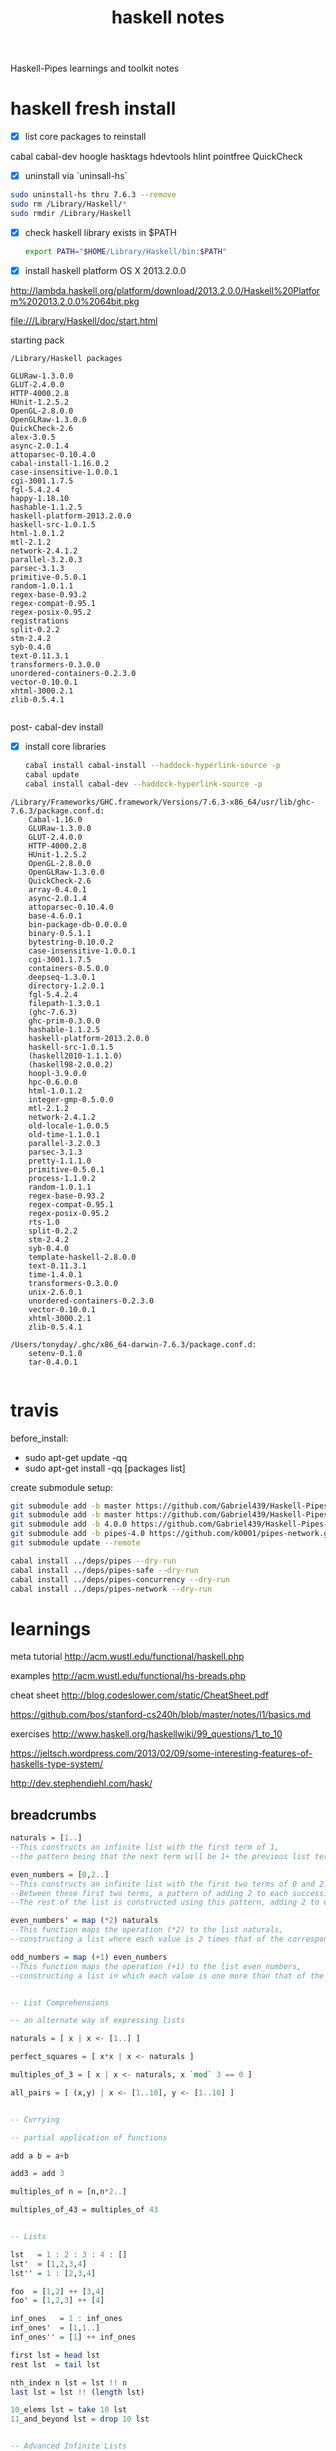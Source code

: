 #+TITLE: haskell notes
#+OPTIONS: toc:2 num:nil ^:nil

Haskell-Pipes learnings and toolkit notes

* haskell fresh install

- [X] list core packages to reinstall

cabal
cabal-dev
hoogle
hasktags
hdevtools
hlint
pointfree
QuickCheck

- [X] uninstall via `uninsall-hs`

#+begin_src sh
sudo uninstall-hs thru 7.6.3 --remove
sudo rm /Library/Haskell/*
sudo rmdir /Library/Haskell
#+end_src


- [X] check haskell library exists in $PATH

  #+begin_src sh
  export PATH="$HOME/Library/Haskell/bin:$PATH"
  #+end_src

- [X] install haskell platform OS X 2013.2.0.0

http://lambda.haskell.org/platform/download/2013.2.0.0/Haskell%20Platform%202013.2.0.0%2064bit.pkg

file:///Library/Haskell/doc/start.html

starting pack

#+begin_example
/Library/Haskell packages

GLURaw-1.3.0.0
GLUT-2.4.0.0
HTTP-4000.2.8
HUnit-1.2.5.2
OpenGL-2.8.0.0
OpenGLRaw-1.3.0.0
QuickCheck-2.6
alex-3.0.5
async-2.0.1.4
attoparsec-0.10.4.0
cabal-install-1.16.0.2
case-insensitive-1.0.0.1
cgi-3001.1.7.5
fgl-5.4.2.4
happy-1.18.10
hashable-1.1.2.5
haskell-platform-2013.2.0.0
haskell-src-1.0.1.5
html-1.0.1.2
mtl-2.1.2
network-2.4.1.2
parallel-3.2.0.3
parsec-3.1.3
primitive-0.5.0.1
random-1.0.1.1
regex-base-0.93.2
regex-compat-0.95.1
regex-posix-0.95.2
registrations
split-0.2.2
stm-2.4.2
syb-0.4.0
text-0.11.3.1
transformers-0.3.0.0
unordered-containers-0.2.3.0
vector-0.10.0.1
xhtml-3000.2.1
zlib-0.5.4.1

#+end_example

post- cabal-dev install

- [X] install core libraries

  #+begin_src sh
  cabal install cabal-install --haddock-hyperlink-source -p
  cabal update
  cabal install cabal-dev --haddock-hyperlink-source -p
  #+end_src

#+begin_example
/Library/Frameworks/GHC.framework/Versions/7.6.3-x86_64/usr/lib/ghc-7.6.3/package.conf.d:
    Cabal-1.16.0
    GLURaw-1.3.0.0
    GLUT-2.4.0.0
    HTTP-4000.2.8
    HUnit-1.2.5.2
    OpenGL-2.8.0.0
    OpenGLRaw-1.3.0.0
    QuickCheck-2.6
    array-0.4.0.1
    async-2.0.1.4
    attoparsec-0.10.4.0
    base-4.6.0.1
    bin-package-db-0.0.0.0
    binary-0.5.1.1
    bytestring-0.10.0.2
    case-insensitive-1.0.0.1
    cgi-3001.1.7.5
    containers-0.5.0.0
    deepseq-1.3.0.1
    directory-1.2.0.1
    fgl-5.4.2.4
    filepath-1.3.0.1
    (ghc-7.6.3)
    ghc-prim-0.3.0.0
    hashable-1.1.2.5
    haskell-platform-2013.2.0.0
    haskell-src-1.0.1.5
    (haskell2010-1.1.1.0)
    (haskell98-2.0.0.2)
    hoopl-3.9.0.0
    hpc-0.6.0.0
    html-1.0.1.2
    integer-gmp-0.5.0.0
    mtl-2.1.2
    network-2.4.1.2
    old-locale-1.0.0.5
    old-time-1.1.0.1
    parallel-3.2.0.3
    parsec-3.1.3
    pretty-1.1.1.0
    primitive-0.5.0.1
    process-1.1.0.2
    random-1.0.1.1
    regex-base-0.93.2
    regex-compat-0.95.1
    regex-posix-0.95.2
    rts-1.0
    split-0.2.2
    stm-2.4.2
    syb-0.4.0
    template-haskell-2.8.0.0
    text-0.11.3.1
    time-1.4.0.1
    transformers-0.3.0.0
    unix-2.6.0.1
    unordered-containers-0.2.3.0
    vector-0.10.0.1
    xhtml-3000.2.1
    zlib-0.5.4.1

/Users/tonyday/.ghc/x86_64-darwin-7.6.3/package.conf.d:
    setenv-0.1.0
    tar-0.4.0.1

#+end_example


  




* travis

before_install:
 - sudo apt-get update -qq
 - sudo apt-get install -qq [packages list]

create submodule setup:

#+begin_src sh
git submodule add -b master https://github.com/Gabriel439/Haskell-Pipes-Library.git deps/pipes
git submodule add -b master https://github.com/Gabriel439/Haskell-Pipes-Safe-Library.git deps/pipes-safe
git submodule add -b 4.0.0 https://github.com/Gabriel439/Haskell-Pipes-Concurrency-Library.git deps/pipes-concurrency
git submodule add -b pipes-4.0 https://github.com/k0001/pipes-network.git deps/pipes-network
git submodule update --remote

#+end_src


#+begin_src sh :tangle test-travis.sh
cabal install ../deps/pipes --dry-run
cabal install ../deps/pipes-safe --dry-run
cabal install ../deps/pipes-concurrency --dry-run
cabal install ../deps/pipes-network --dry-run
#+end_src

* learnings

 meta tutorial http://acm.wustl.edu/functional/haskell.php

 examples http://acm.wustl.edu/functional/hs-breads.php

 cheat sheet  http://blog.codeslower.com/static/CheatSheet.pdf

 https://github.com/bos/stanford-cs240h/blob/master/notes/l1/basics.md

 exercises http://www.haskell.org/haskellwiki/99_questions/1_to_10

 https://jeltsch.wordpress.com/2013/02/09/some-interesting-features-of-haskells-type-system/

 http://dev.stephendiehl.com/hask/



** breadcrumbs


#+begin_src haskell
naturals = [1..]
--This constructs an infinite list with the first term of 1,
--the pattern being that the next term will be 1+ the previous list term (the default pattern).

even_numbers = [0,2..]
--This constructs an infinite list with the first two terms of 0 and 2.
--Between these first two terms, a pattern of adding 2 to each successive term is noted.
--The rest of the list is constructed using this pattern, adding 2 to each term to get the next.

even_numbers' = map (*2) naturals
--This function maps the operation (*2) to the list naturals,
--constructing a list where each value is 2 times that of the corresponding value in naturals.

odd_numbers = map (+1) even_numbers
--This function maps the operation (+1) to the list even_numbers,
--constructing a list in which each value is one more than that of the corresponding value in even_numbers.


-- List Comprehensions

-- an alternate way of expressing lists

naturals = [ x | x <- [1..] ]

perfect_squares = [ x*x | x <- naturals ]

multiples_of_3 = [ x | x <- naturals, x `mod` 3 == 0 ]

all_pairs = [ (x,y) | x <- [1..10], y <- [1..10] ]


-- Currying

-- partial application of functions

add a b = a+b

add3 = add 3

multiples_of n = [n,n*2..]

multiples_of_43 = multiples_of 43


-- Lists

lst   = 1 : 2 : 3 : 4 : []
lst'  = [1,2,3,4]
lst'' = 1 : [2,3,4]

foo  = [1,2] ++ [3,4]
foo' = [1,2,3] ++ [4]

inf_ones   = 1 : inf_ones
inf_ones'  = [1,1..]
inf_ones'' = [1] ++ inf_ones

first lst = head lst
rest lst  = tail lst

nth_index n lst = lst !! n
last lst = lst !! (length lst)

10_elems lst = take 10 lst
11_and_beyond lst = drop 10 lst


-- Advanced Infinite Lists

-- a bit of a challenge maybe, but you should understand this before you get too deep
fib = 1 : 1 : map (\(a,b) -> a + b) (zip fib (tail fib))


-- Composition

import Data.List (sort)

min_n n = (take n) . sort

descending_sort lst = (reverse . sort) lst


-- Function Application Operator

-- the name is scary, the actual thing is not

add = (+)  -- (+) is the way to refer to the + as a regular (not special & infix) function
divide = (/)

foo = add 2 (divide 4 5)
foo' = add 2 $ divide 4 5

{-
the idea is that blah $ foo bar baz is shorthand for blah (foo bar baz)
it's a way to save parenthesis :-)
-}




-- Pattern Matching

fact 0 = 1
fact n = n * fact (n-1)

len [] = 0
len lst = 1 + len (tail lst)

len' [] = 0
len' (x:xs) = 1 + len xs

foo "hello" = "asdf"
foo "world" = "BALOONS"
foo _       = "CHUNKY BACON"


-- At Patterns

foo allxs@(x:xs) = "All xs are: " ++ (show allxs) ++ "\n"
                   ++ "The first x is: " ++ (show x) ++ "\n"
                   ++ "The rest of the xs are: " ++ (show xs)

{- usage (ghci):
*Main> putStrLn $ foo [1,2,3,4]
All xs are: [1,2,3,4]
The first x is: 1
The rest of the xs are: [2,3,4]
-}




-- Guards

-- guards are a lot like pattern matching
foo n | n < 0 = "negative"
      | n == 0 = "zero"
      | otherwise = "positive"


-- Case

foo n = case signum n of 
	(-1) -> "negative"
	0 -> "zero"
	1 -> "positive"


-- Where


max_list lst = head rslst where
    rslst = reverse slst
    slst = sort lst

chocolate pie = delicious pie where
    delicious = (++) "your mom's "


-- Tuples


min_max_list lst = (head slst, head rslst) where
    rslst = reverse slst
    slst = sort lst

magnitude (x,y) = sqrt (x^2 + y^2)

pythagorean_triples = [(a,b,c) | c <- [1..],
                                 a <- [1..c],
                                 b <- [a..c],
                                 a^2 + b^2 == c^2]


-- Rpn

-- ignore the parts that haven't been explained yet, and come back to it later
-- the things to ignore are noted

rpn :: String -> [Int] -- ignore this
rpn str = foldr stackSolve [] (reverse (words str)) -- you probably don't know what foldr means yet (but you might!)
  where stackSolve :: String -> [Int] -> [Int]
        stackSolve [] _ = []
        stackSolve word stack = case word of
          "+" -> binOp (+) stack
          "-" -> binOp (-) stack
          "*" -> binOp (*) stack
          "/" -> binOp div stack
          "%" -> binOp mod stack
          _   -> (read word) : stack
        binOp _ [] = error "Stack underflow (0 items on stack, binOp)"
        binOp _ (x:[]) = error "Stack underflow (1 item on stack, binOp)"
        binOp f (x:y:xs) = ((flip f) x y) : xs   -- flip takes a function of two arguments and reverse their order
     
              


-- Lambdas

-- we can define functions on the fly with lambas
-- their use will make more sense later on


foo f x y = f x y
callFoo = foo (\a b -> a + b) 1 2 
-- we define an anonymous function that 
-- takes arguments a and b, and adds them together
-- and we call it right away with arguments 1 and 2


-- a good example uses map from the standard library, which
-- applies a function to everything in a list
addOneToEverything lst = map (\a -> a + 1) lst



-- Closures

-- using closures to make "objects"
num a = \cmd b -> case cmd of
                     "plus" -> a + b
                     "minus" -> a - b
                     "times" -> a * b
                     "divided by" -> a / b

{- gchi session: -------------

*Main> let three = num 3
*Main> three "plus" 2
5.0
*Main> three "times" 11
33.0
-}

- Data

-- This makes a Vector type that has three Int-type fields
data Vector = ConstructorName Int Int Int

 -- the constructor name can be the same as the type name if we want
data Vec = Vec Int Int Int

-- we can also have multiple constructors
-- note that the constructor really determines a lot more about
-- the structure than a "constructor" does in C++/Java
data PolyVec = R2 Int Int           -- R2 is the set of points in the plane, but we're using it as the name of a constructor for 2d vectors
             | R3 Int Int Int       -- R3 is 3d space
             | R4 Int Int Int Int  


-- we can pattern match of data types to extract their fields
-- also, notice how on the left (ConstructorName x y z) is a pattern match
-- while on the right, it's actually calling the constructor like a function to return a new Vector
vectorPlus (ConstructorName a b c) (ConstructorName d e f) = (ConstructorName (a+d) (b+e) (c+f))


-- this function is identical to the constructor function that the data statement generates for us
makeVector x y z = ConstructorName x y z

-- we could even write
makeVector' = ConstructorName


-- lastly an example of pattern matching on PolyVec constructors
project (R2 x y) = R3 x y 0
project (R3 x y z) = R4 x y z 0


- Enumerated Types

data EnumeratedType = Foo | Bar | Baz

func Foo = "Got a foo!"
func Bar = "Got a bar!"
func Baz = "Got a baz!"

func' enum = case enum of
               Foo -> "Got a foo!"
               Bar -> "Got a bar!"
               Baz -> "Got a baz!"

decide n | n < 0 = Foo
         | n == 0 = Bar
         | otherwise = Baz
             
run = func . decide
run' = func' . decide
{- example usage in ghci:
run (-1)   -- you need the parens to distinguish the negative number from a partial application of the (-) function
run 0
run 1
run 10
-}


-- Type

-- every function has a type
add :: Int -> Int -> Int
add a b = a + b


-- in general, this is more like the following (not valid haskell code)
foo :: InputType -> OutputType

-- or for a function of five arguments (as an example)
bar :: InputType1 -> InputType2 -> InputType3 -> InputType4 -> InputType5 -> OutputType

-- or a function of no arguments!
baz :: OutputType


-- for instance
name = "Joe Schmoe" -- this is a function! really!


-- Type Classes

-- a type class in Haskell is a bit like an interface in Java
--(think of a as a type-parameter, like the Foo in "public class Blah implements Comparable<Foo>"


-- the below is simplified, but valid
class Mathy a where
  add :: a -> a -> a
  times :: a -> a -> a
  


-- now we can make data types that are instances of Num, meaning they have to implement the functions that Num specifies

data Vector = Vector Int Int Int
instance Mathy Vector where
    add (Vector a b c) (Vector x y z) = Vector (a+x) (b+y) (c+z)
    times (Vector a b c) (Vector x y z) = Vector (a*x) (b*y) (c*z) -- this isn't real vector multiplication but who cares






-- Type Classes Again

-- here we give our class a type parameter
class Useless a where
    func :: a -> String
    func arg = ""  -- we also give it a (not-very-helpful) default implementation

data Thing = Thing String Int
instance Useless Thing -- since we have a default func, we don't have to specify one



-- lastly, there are a lot of built in type classes
data Pair = Pair Int Int

-- An example is Show; things that are instanced of show
-- can be turned into Strings

-- a quick example of using Show (the method show forces things to implement is called "show")
-- notice that the numbers are instances of Show and we use that to turn them into strings here
pairToString (Pair x y) = "(" ++ (show x) ++ "," ++ (show y) ++ ")"


-- now that we have a function to turn pairs into strings we can actually just make pair an instance of Show
instance Show Pair where
    show = pairToString


-- now we could say
turnMyPairIntoAString pair = show pair
-- or
aPairAsAString = show (Pair 23 14)




-- The Other Meaning Of Type

type Name = String
-- this aliases Name to be a special kind of String


-- for instance:
whatsMyName :: Name  -- remember type specifications?
whatsMyName = "Sasquatch"




-- More Currying

-- all of these are equivalent!
f a b = a + b
f' a = \b -> a + b
f'' = \a b -> a + b
f''' = \a -> \b -> a + b


-- Newtype As A Wrapper

-- try to understand this, it's a pretty common pattern when using and defining some monads

newtype State s a = State { runState :: (s -> (a,s)) } 


-- Bind

{- >>= is often called "bind" and is one of the required functions in the Monad typeclass -}


f >>= g
-- is equivalent to
do
   a <- f
   g a
-- and to
 f >>= (\a -> g a)

-- and also that
f >> g
-- is equivalent to
_ <- f
g
-- and to
f >>= (\_ -> g)


-- List Monad

-- things that are equivalent because of list monad behavior
map (+1) [1,2,3,4]
liftM (+1) [1,2,3,4]




-- List Monad Two

-- equivalent due to the list monad

[1,2,3] >>= \x -> ([4,5,6] >>= \y -> return (x,y))
concatMap (\x -> concatMap (\y -> [(x,y)]) [4,5,6]) [1,2,3]


-- Custom State Monad

-- Based on the code at the Gentle Introducton to Haskell tutorial
-- here: http://www.haskell.org/tutorial/monads.html

type S = String

data SM a = SM (S -> (a,S))  -- The monadic type

instance Monad SM where
  -- defines state propagation
  SM c1 >>= fc2         =  SM (\s0 -> let (r,s1) = c1 s0 
                                          SM c2 = fc2 r in
                                         c2 s1)
  return k              =  SM (\s -> (k,s))

 -- extracts the state from the monad
readSM                  :: SM S
readSM                  =  SM (\s -> (s,s))

 -- updates the state of the monad by applying 'f'
updateSM                :: (S -> S) -> SM ()  -- alters the state
updateSM f              =  SM (\s -> ((), f s)) 

-- run a computation in the SM monad
runSM                   :: S -> SM a -> (a,S)
runSM s0 (SM c)         =  c s0




doSomething = do
	updateSM ((flip (++)) " world")
	
main = do
	let (_, thing) = runSM "hello" doSomething
	putStrLn thing


-- Statet

-- Taken verbatim from: http://www.haskell.org/pipermail/libraries/2005-April/003558.html
-- Thanks, "isaac"

import Control.Monad.State

type MyState a = StateT Int IO a

stateFun :: MyState String
stateFun = do 
  modify (+100)
  liftIO (putStrLn "Hello!")
  return "foo"

main = do
  (s, n) <- runStateT (stateFun >> stateFun) 0
  putStrLn $ "n: " ++ (show n) ++ " s: " ++ s

#+end_src

** practical coding

http://www.haskellforall.com/2012/08/code-example-1.html





* reference

http://packdeps.haskellers.com/reverse

http://yogsototh.github.io/Category-Theory-Presentation/#slide-81

https://www.fpcomplete.com/school/pick-of-the-week/coroutines-for-streaming/part-4-category-and-arrow

http://www.haskell.org/ghc/docs/latest/html/users_guide/flag-reference.html


* pipe basics

** Proxy a' a b' b m r

a' - upstream request
a - upstream response
b' - downstream request
b downstream response
m monad
r return value ()


** Pipe a b = Proxy () a () b

** Effect = Proxy x () () x m r

#+begin_src haskell
import Pipes
import qualified Pipes.Prelude as P

echo :: IO ()
echo = runEffect $ (P.stdin >-> P.stdout) ()

main :: IO ()
main = echo

#+end_src



** type list

#+begin_src haskell
type Producer a   m r = Proxy X  () () a m r
type Pipe     a b m r = Proxy () a  () b m r
type Consumer   b m r = Proxy () b  () X m r
type Effect       m r = Proxy X  () () X m r
#+end_src

** >->


>           b'               c'                     c'
>           |                |                      |
>      +----|----+      +----|----+            +----|----+
>      |    v    |      |    v    |            |    v    |
>  a' <==       <== b' <==       <== c'    a' <==       <== c'
>      |    f    |      |    g    |     =      | f >-> g |
>  a  ==>       ==> b  ==>       ==> c     a  ==>       ==> c
>      |    |    |      |    |    |            |    |    |
>      +----|----+      +----|----+            +----|----+
>           v                v                      v
>           r                r                      r


** \>\

http://www.haskellforall.com/2013/04/pipes-and-io-streams.html

https://groups.google.com/forum/#!topic/haskell-pipes/t2A0U3sF1CM


>           b'<======\               c'                     c'
>           |        \\              |                      |
>      +----|----+    \\        +----|----+            +----|----+
>      |    v    |     \\       |    v    |            |    v    |
>  a' <==       <== y'  \== b' <==       <== y'    a' <==       <== y'
>      |    f    |              |    g    |     =      | f \>\ g |
>  a  ==>       ==> y   /=> b  ==>       ==> y     a  ==>       ==> y
>      |    |    |     //       |    |    |            |    |    |
>      +----|----+    //        +----|----+            +----|----+
>           v        //              v                      v
>           b =======/               c                      c
>


** up \>\ p />/ dn

pattern variations

#+begin_src haskell
evalStateP x0 $ (up \>\ hoist lift . p />/ dn) ()

stdin />/ stdout:: () -> Effect' IO ()

respond . uppercase />/ stdout :: String -> Effect' IO ()

pull />/ stdout:: () Consumer String IO r

stdin />/ lift . putStrLn
#+end_src





** for examples
#+begin_src haskell
runEffect $ for (P.stdin >>~ P.takeWhile (/= "quit")) P.stdout

-- Print a list
runEffect $ for (each [1..10]) P.print

-- Build a ListT
pairs :: ListT IO (Int, Int)
pairs = do
     x <- select $ each [1..3]
     lift $ putStrLn $ "x = " ++ show x
     y <- select $ each [4..6]
     lift $ putStrLn $ "y = " ++ show y
     return (x, y)
#+end_src

* pipe examples
** read-print loop

https://github.com/Gabriel439/Haskell-RCPL-Library/blob/master/RCPL.hs

* pipes tutorial

I'm just going through the pipes and concurrent tutorial and thought I'd share
my raw notes. Maybe I think in an idiomatic way due to idiomatic gaps in
haskell learn me's (my type fu is particularly poor). I was going to send to
the mailing list but I got too confused and thought it best not to pollute it.

** `for` and ~>

Trying to rewire my pipes neurons I thought to start with trying to extend the
canonical example to allow a second bite at the stream:

Attempt 1

λ> run (for (each [1..5]) $ (lift . print . (2 *)) ~> lift . print)
2
4
6
8
10

theEffect ~> Anything = theEffect ???



** >~

Effect >~ Consumer = Effect right? So I should be able to add a Consmer to the
back of the Effect to do something else (not needing tee say)

Thus,

λ> :t for (each [1..5]) $ (lift . print . (2 *)) >~ (lift . print)

Which didn't type well at all.

I was surpised that lift . print wasn't a Consumer. It can be a consumer sometimes:

λ> :t tee . lift . print
tee . lift . print :: Show a => a -> Pipe a1 a1 IO ()

** Rolling my own Consumer

With no Consumers in Pipes.Prelude, I couldn't find needed another jigsaw
piece to try - one that doesn't include a lift.

So, turning to my trusty `>->`, I tested the simplest Consumer I could think of:

λ> :t forever $ await >>= (lift . print)
forever $ await >>= (lift . print)
  :: Show a => Proxy () a y' y IO b

λ> run $ (each [1..5]) >-> (forever $ await >>= (lift . print))
1
2
3
4
5

Note that >-> was *not* the lowest precedence here so I needed brackets

** >~

But it didn't work when I plugged in to `>~`

λ> :t run $ (for (each [1..5]) $ lift . print) >~ (forever $ await >>= (lift . print))
run $ (for (each [1..5]) $ lift . print) >~ (forever $ await >>= (lift . print))
  :: IO r

And running this gets me an infinite loop somehow.  Cutting the forever then seems logical:

λ> run $ (for (each [1..5]) $ lift . print) >~ (await >>= (lift . print))
1
2
3
4
5
()

Is the conclusion here that for and >~ just don't mix?


** What is an Effect?

An alternative conclusion is that I'm not getting what an Effect is. Tutorial says:

Effects are completely self-contained: nothing goes in or out

But type signatures say you can combine just about any old thing into an Effect; you can
shove a Producer in (using for) and that turns it into another Effect, and shoving a Pipe
in turns it into a Consumer. And a similar story for ~>.

So os Effect better described as 'something that has everything you need for a
complete run'?

Also, lift makes things Proxy's and run unProxy Effects (and you can only unProxy
proxies if they're Effects). Is run, then, the opposite of a lift?


** lift bingo

type debugging is hard given a lift in there:

let's say the coder is trying to compose:

λ> :t for (each [1..10]) $ lift . print
for (each [1..10]) $ lift . print :: Proxy x' x c' c IO ()

but puts a '$' instead of a `.` (common mistake from pattern matching other code snippets)

λ> :t for (each [1..10]) $ lift $ print

<interactive>:1:22-33:
    Couldn't match type `IO ()' with `Proxy x'0 x0 c'0 c0 m0 b'0'
    Expected type: (->) a0 -> Proxy x'0 x0 c'0 c0 m0 b'0
      Actual type: (->) a0 -> IO ()
    In the second argument of `($)', namely `lift $ print'
    In the expression: for (each [1 .. 10]) $ lift $ print

But lift should have turned print into a proxy at least???

The components seems ok because lift $ print types at least:

λ> :t for (each [1..10])
for (each [1..10])
  :: (Enum b, Monad m, Num b) =>
     (b -> Proxy x' x c' c m b') -> Proxy x' x c' c m ()
λ> :t lift $ print
lift $ print :: (Show a, MonadTrans t) => t ((->) a) (IO ())

It's only on contemplating what the heck ((->) a) is that you can work back to the problem, and since there are all sorts of new type combos in pipes, it can be difficult to spot.

λ> :t lift . print
lift . print :: (Show a, MonadTrans t) => a -> t IO ()

** polymorphism is hidden (Producers don't type as Producers)

ok, so I take the canonical Effect in the tutorial:

λ> :t for (each [1..10]) $ lift . print
for (each [1..10]) $ lift . print :: Proxy x' x c' c IO ()

This is confusing.  I expected a Proxy X () () X IO () but nothing is closed off

And trying to work out what's what by type deconstruction doesn't help:

λ> :t each
each :: (Monad m, Foldable f) => f a -> Proxy x' x y' a m ()
λ> :i Producer
type Producer b = Proxy X () () b 	-- Defined in `Pipes.Core'

Digging in to `each`, you might notice it makes a Producer' rather than a Producer

λ> :i Producer'

Top level: Not in scope: data constructor Producer'

And finally:

λ> import Pipes.Core
λ> :i Producer'
type Producer' b m r = Proxy x' x y' b m r
  	-- Defined in `Pipes.Core'


So now, I have this nailed to the screen:

Effect       = Proxy X () () X  or  Proxy x' x y' y
Producer b   = Proxy X () () b  or  Proxy x' x y' b
-- Consumer a   = Proxy () a () X  or  Proxy () a y' y 
Pipe     a b = Proxy () a () b  or  ??? (aside: why not Pipes' ???)


** Canonical deconstruction

It's very hard untraining yourself from Producer >-> Consumer

"You might wonder why the body of a for loop can be a Producer." I wonder more
how a consumer-like putStrLn is exactly?

Producer:                              each [1..5]
for + Producer  = Producer or Effect: for (each [1..5])
lift + anything = XYZ:                                    lift . print
Producer + XYZ  = ZYX:                for (each [1..5]) $ lift . print

It's more working backwards that's tough. ZYX must be an Effect (because you
can run it), so XYZ must be an Effect (by inspection of the for definition)

** "consume"

Use yield to build Producers and (~>) / for to consume Producers. 
Use await to build Consumers and (>~) to feed Consumers. 

"consume" is confusing here.  "process"?  






* streaming folds

#+begin_src haskell
{-# LANGUAGE ExistentialQuantification #-}

import Control.Applicative
import Data.List (foldl')
import Data.Monoid
import Data.Strict.Tuple
import Prelude hiding (sum, length)

data Fold a b = forall w.  (Monoid w) => Fold
    { tally   :: a -> w
    , compute :: w -> b
    }

fold :: Fold a b -> [a] -> b
fold (Fold t c) xs =
    c (foldl' mappend mempty (map t xs))

instance (Monoid a, Monoid b) => Monoid (Pair a b) where
    mempty = (mempty :!: mempty)
    mappend (aL :!: aR) (bL :!: bR) =
        (mappend aL bL :!: mappend aR bR)

instance Functor (Fold a) where
    fmap f (Fold t k) = Fold t (f . k)

instance Applicative (Fold a) where
    pure a    = Fold (\_ -> ()) (\_ -> a)
    (Fold tL cL) <*> (Fold tR cR) =
        let t x = (tL x :!: tR x)
            c (wL :!: wR) = (cL wL) (cR wR)
        in  Fold t c

genericLength :: (Num b) => Fold a b
genericLength =
    Fold (\_ -> Sum (1::Int)) (fromIntegral . getSum)

sum :: (Num a) => Fold a a
sum = Fold Sum getSum

sumSq :: (Num a) => Fold a a
sumSq = Fold (\x -> Sum (x ^ 2)) getSum

average :: (Fractional a) => Fold a a
average = (\s c -> s / c) <$> sum <*> genericLength

product :: (Num a) => Fold a a
product = Fold Product getProduct

std :: (Floating a) => Fold a a
std =  (\ss s len -> sqrt (ss / len - (s / len)^2))
    <$> sumSq
    <*> sum
    <*> genericLength
#+end_src



